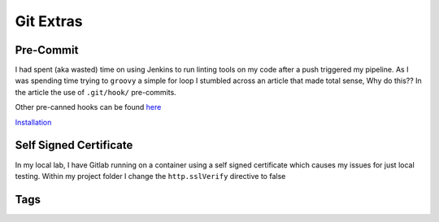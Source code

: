 Git Extras
=========

Pre-Commit
-----------------
 
I had spent (aka wasted) time on using Jenkins to run linting tools on my code after a push triggered my pipeline.  As I was spending time trying to ``groovy`` a simple for loop I stumbled across
an article that made total sense, Why do this??  In the article the use of ``.git/hook/`` pre-commits.

.. code-block:: yaml
   :linenos:
   :caption: .pre-commit-config.yaml

   ---
   - repo: https://github.com/ansible/ansible-lint.git
     rev:
     hooks:
        - id: ansible-lint  

Other pre-canned hooks can be found `here <https://github.com/pre-commit/pre-commit-hooks>`_

`Installation <https://pre-commit.com>`_

Self Signed Certificate
------------------------------

In my local lab, I have Gitlab running on a container using a self signed certificate which causes my issues for just local testing.  Within my project folder I change the
``http.sslVerify`` directive to false

.. code-block:: bash
   :caption: Turn ssl validate off

   git config --global http.sslVerify false

Tags
-------
